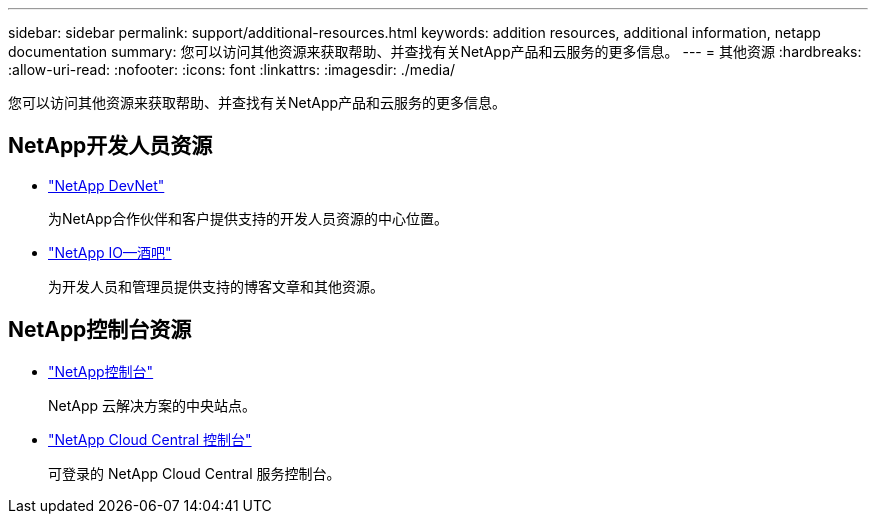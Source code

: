 ---
sidebar: sidebar 
permalink: support/additional-resources.html 
keywords: addition resources, additional information, netapp documentation 
summary: 您可以访问其他资源来获取帮助、并查找有关NetApp产品和云服务的更多信息。 
---
= 其他资源
:hardbreaks:
:allow-uri-read: 
:nofooter: 
:icons: font
:linkattrs: 
:imagesdir: ./media/


[role="lead"]
您可以访问其他资源来获取帮助、并查找有关NetApp产品和云服务的更多信息。



== NetApp开发人员资源

* https://devnet.netapp.com/["NetApp DevNet"^]
+
为NetApp合作伙伴和客户提供支持的开发人员资源的中心位置。

* https://netapp.io/["NetApp IO—酒吧"^]
+
为开发人员和管理员提供支持的博客文章和其他资源。





== NetApp控制台资源

* https://console.netapp.com/["NetApp控制台"^]
+
NetApp 云解决方案的中央站点。

* https://services.cloud.netapp.com/redirect-to-login?startOnSignup=false["NetApp Cloud Central 控制台"^]
+
可登录的 NetApp Cloud Central 服务控制台。


